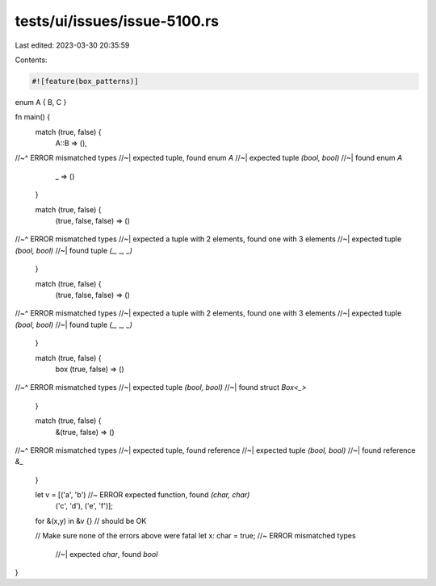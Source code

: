 tests/ui/issues/issue-5100.rs
=============================

Last edited: 2023-03-30 20:35:59

Contents:

.. code-block:: rs

    #![feature(box_patterns)]


enum A { B, C }

fn main() {
    match (true, false) {
        A::B => (),
//~^ ERROR mismatched types
//~| expected tuple, found enum `A`
//~| expected tuple `(bool, bool)`
//~| found enum `A`
        _ => ()
    }

    match (true, false) {
        (true, false, false) => ()
//~^ ERROR mismatched types
//~| expected a tuple with 2 elements, found one with 3 elements
//~| expected tuple `(bool, bool)`
//~| found tuple `(_, _, _)`
    }

    match (true, false) {
        (true, false, false) => ()
//~^ ERROR mismatched types
//~| expected a tuple with 2 elements, found one with 3 elements
//~| expected tuple `(bool, bool)`
//~| found tuple `(_, _, _)`
    }

    match (true, false) {
        box (true, false) => ()
//~^ ERROR mismatched types
//~| expected tuple `(bool, bool)`
//~| found struct `Box<_>`
    }

    match (true, false) {
        &(true, false) => ()
//~^ ERROR mismatched types
//~| expected tuple, found reference
//~| expected tuple `(bool, bool)`
//~| found reference `&_`
    }


    let v = [('a', 'b')   //~ ERROR expected function, found `(char, char)`
             ('c', 'd'),
             ('e', 'f')];

    for &(x,y) in &v {} // should be OK

    // Make sure none of the errors above were fatal
    let x: char = true; //~  ERROR mismatched types
                        //~| expected `char`, found `bool`
}


